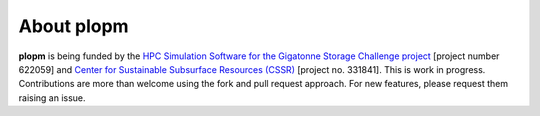 ===========
About plopm
===========

.. image:: ./figs/about.png

**plopm** is being funded by the `HPC Simulation Software for the Gigatonne Storage Challenge project <https://www.norceresearch.no/en/projects/hpc-simulation-software-for-the-gigatonne-storage-challenge>`_ 
[project number 622059] and `Center for Sustainable Subsurface Resources (CSSR) <https://cssr.no>`_ [project no. 331841].
This is work in progress.
Contributions are more than welcome using the fork and pull request approach. For new features, please request them raising an issue.